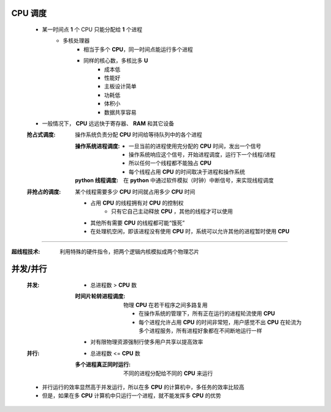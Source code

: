 CPU 调度
--------
    - 某一时间点 **1** 个 CPU 只能分配给 **1** 个进程
        - 多核处理器
            - 相当于多个 **CPU**，同一时间点能运行多个进程
            - 同样的核心数，多核比多 **U**
                - 成本低
                - 性能好
                - 主板设计简单
                - 功耗低
                - 体积小
                - 数据共享容易
    - 一般情况下， **CPU** 远远快于寄存器、 **RAM** 和其它设备

    :抢占式调度: 操作系统负责分配 **CPU** 时间给等待队列中的各个进程

        :操作系统进程调度:
            - 一旦当前的进程使用完分配的 **CPU** 时间，发出一个信号
            - 操作系统响应这个信号，开始进程调度，运行下一个线程/进程
            - 所以任何一个线程都不能独占 **CPU**
            - 每个线程占用 **CPU** 的时间取决于进程和操作系统
        :**python** 线程调度: 在 **python** 中通过软件模拟（时钟）中断信号，来实现线程调度
    :非抢占的调度: 某个线程需要多少 **CPU** 时间就占用多少 **CPU** 时间

        - 占用 **CPU** 的线程拥有对 **CPU** 的控制权
            - 只有它自己主动释放 **CPU** ，其他的线程才可以使用
        - 其他所有需要 **CPU** 的线程都可能“饿死”
        - 在处理机空闲，即该进程没有使用 **CPU** 时，系统可以允许其他的进程暂时使用 **CPU**
-----

:超线程技术: 利用特殊的硬件指令，把两个逻辑内核模拟成两个物理芯片


并发/并行
--------
    :并发:
        - 总进程数 > **CPU** 数
        :时间片轮转进程调度: 物理 **CPU** 在若干程序之间多路复用

            - 在操作系统的管理下，所有正在运行的进程轮流使用 **CPU**
            - 每个进程允许占用 **CPU** 的时间非常短，用户感觉不出 **CPU** 在轮流为多个进程服务，所有进程好象都在不间断地运行一样
        - 对有限物理资源强制行使多用户共享以提高效率
    :并行:
        - 总进程数 <= **CPU** 数
        :多个进程真正同时运行: 不同的进程分配给不同的 **CPU** 来运行
    - 并行运行的效率显然高于并发运行，所以在多 **CPU** 的计算机中，多任务的效率比较高
    - 但是，如果在多 **CPU** 计算机中只运行一个进程，就不能发挥多 **CPU** 的优势
